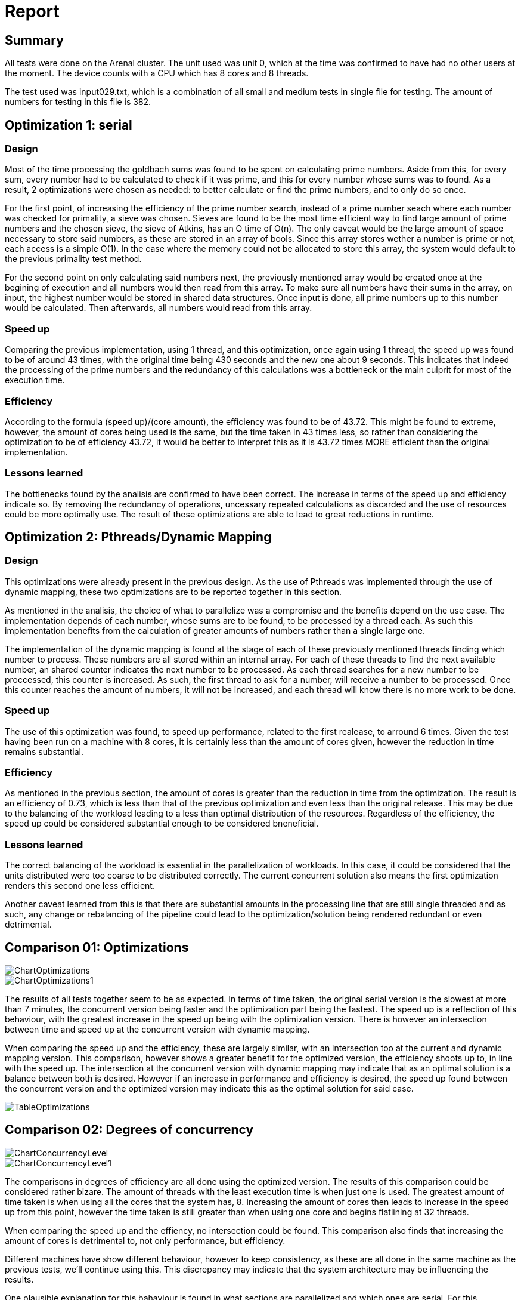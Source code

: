 = Report =

== Summary ==

All tests were done on the Arenal cluster. The unit used was unit 0, which at the time was confirmed to have had no other users at the moment. The device counts with a CPU which has 8 cores and 8 threads. 

The test used was input029.txt, which is a combination of all small and medium tests in single file for testing. The amount of numbers for testing in this file is 382.

== Optimization 1: serial ==

=== Design ===

Most of the time processing the goldbach sums was found to be spent on calculating prime numbers. Aside from this, for every sum, every number had to be calculated to check if it was prime, and this for every number whose sums was to found. As a result, 2 optimizations were chosen as needed: to better calculate or find the prime numbers, and to only do so once.

For the first point, of increasing the efficiency of the prime number search, instead of a prime number seach where each number was checked for primality, a sieve was chosen. Sieves are found to be the most time efficient way to find large amount of prime numbers and the chosen sieve, the sieve of Atkins, has an O time of O(n). The only caveat would be the large amount of space necessary to store said numbers, as these are stored in an array of bools. Since this array stores wether a number is prime or not, each access is a simple O(1). In the case where the memory could not be allocated to store this array, the system would default to the previous primality test method.

For the second point on only calculating said numbers next, the previously mentioned array would be created once at the begining of execution and all numbers would then read from this array. To make sure all numbers have their sums in the array, on input, the highest number would be stored in shared data structures. Once input is done, all prime numbers up to this number would be calculated. Then afterwards, all numbers would read from this array. 

=== Speed up ===

Comparing the previous implementation, using 1 thread, and this optimization, once again using 1 thread, the speed up was found to be of around 43 times, with the original time being 430 seconds and the new one about 9 seconds. This indicates that indeed the processing of the prime numbers and the redundancy of this calculations was a bottleneck or the main culprit for most of the execution time. 

=== Efficiency ===

According to the formula (speed up)/(core amount), the efficiency was found to be of 43.72. This might be found to extreme, however, the amount of cores being used is the same, but the time taken in 43 times less, so rather than considering the optimization to be of efficiency 43.72, it would be better to interpret this as it is 43.72 times MORE efficient than the original implementation. 

=== Lessons learned ===

The bottlenecks found by the analisis are confirmed to have been correct. The increase in terms of the speed up and efficiency indicate so. By removing the redundancy of operations, uncessary repeated calculations as discarded and the use of resources could be more optimally use. The result of these optimizations are able to lead to great reductions in runtime. 


== Optimization 2: Pthreads/Dynamic Mapping == 

=== Design ===

This optimizations were already present in the previous design. As the use of Pthreads was implemented through the use of dynamic mapping, these two optimizations are to be reported together in this section. 

As mentioned in the analisis, the choice of what to parallelize was a compromise and the benefits depend on the use case. The implementation depends of each number, whose sums are to be found, to be processed by a thread each. As such this implementation benefits from the calculation of greater amounts of numbers rather than a single large one. 

The implementation of the dynamic mapping is found at the stage of each of these previously mentioned threads finding which number to process. These numbers are all stored within an internal array. For each of these threads to find the next available number, an shared counter indicates the next number to be processed. As each thread searches for a new number to be proccessed, this counter is increased. As such, the first thread to ask for a number, will receive a number to be processed. Once this counter reaches the amount of numbers, it will not be increased, and each thread will know there is no more work to be done. 

=== Speed up ===

The use of this optimization was found, to speed up performance, related to the first realease, to arround 6 times. Given the test having been run on a machine with 8 cores, it is certainly less than the amount of cores given, however the reduction in time remains substantial.

=== Efficiency ===

As mentioned in the previous section, the amount of cores is greater than the reduction in time from the optimization. The result is an efficiency of 0.73, which is less than that of the previous optimization and even less than the original release. This may be due to the balancing of the workload leading to a less than optimal distribution of the resources. Regardless of the efficiency, the speed up could be considered substantial enough to be considered bneneficial. 

=== Lessons learned ===

The correct balancing of the workload is essential in the parallelization of workloads. In this case, it could be considered that the units distributed were too coarse to be distributed correctly. The current concurrent solution also means the first optimization renders this second one less efficient. 

Another caveat learned from this is that there are substantial amounts in the processing line that are still single threaded and as such, any change or rebalancing of the pipeline could lead to the optimization/solution being rendered redundant or even detrimental.

== Comparison 01: Optimizations ==
[#ChartOptimizations.png]
image::ChartOptimizations.png[]

[#ChartOptimizations1.png]
image::ChartOptimizations1.png[]

The results of all tests together seem to be as expected. In terms of time taken, the original serial version is the slowest at more than 7 minutes, the concurrent version being faster and the optimization part being the fastest. The speed up is a reflection of this behaviour, with the greatest increase in the speed up being with the optimization version. There is however an intersection between time and speed up at the concurrent version with dynamic mapping.

When comparing the speed up and the efficiency, these are largely similar, with an intersection too at the current and dynamic mapping version. This comparison, however shows a greater benefit for the optimized version, the efficiency shoots up to, in line with the speed up. The intersection at the concurrent version with dynamic mapping may indicate that as an optimal solution is a balance between both is desired. However if an increase in performance and efficiency is desired, the speed up found between the concurrent version and the optimized version may indicate this as the optimal solution for said case. 

[#tableOptimizations.png]
image::TableOptimizations.png[]



== Comparison 02: Degrees of concurrency ==
[#ChartConcurrencyLevel.png]
image::ChartConcurrencyLevel.png[]

[#ChartConcurrencyLevel1.png]
image::ChartConcurrencyLevel1.png[]

The comparisons in degrees of efficiency are all done using the optimized version. The results of this comparison could be considered rather bizare. The amount of threads with the least execution time is when just one is used. The greatest amount of time taken is when using all the cores that the system has, 8. Increasing the amount of cores then leads to increase in the speed up from this point, however the time taken is still greater than when using one core and begins flatlining at 32 threads. 

When comparing the speed up and the effiency, no intersection could be found. This comparison also finds that increasing the amount of cores is detrimental to, not only performance, but efficiency.

Different machines have show different behaviour, however to keep consistency, as these are all done in the same machine as the previous tests, we'll continue using this. This discrepancy may indicate that the system architecture may be influencing the results. 

One plausible explanation for this bahaviour is found in what sections are parallelized and which ones are serial. For this optimization the prime number search was optimized but serialized. This took load off the section that was previously parallelized, which reduced its impact and might have even began hurting performance. Since the threads have less to do, their positive impact has been reduced and the necesary resources for their concurrent functioning, instead began taking time that was previously justified by their time reduction.



[#tableConcurrencyLevel.png]
image::TableConcurrencyLevel.png[]


